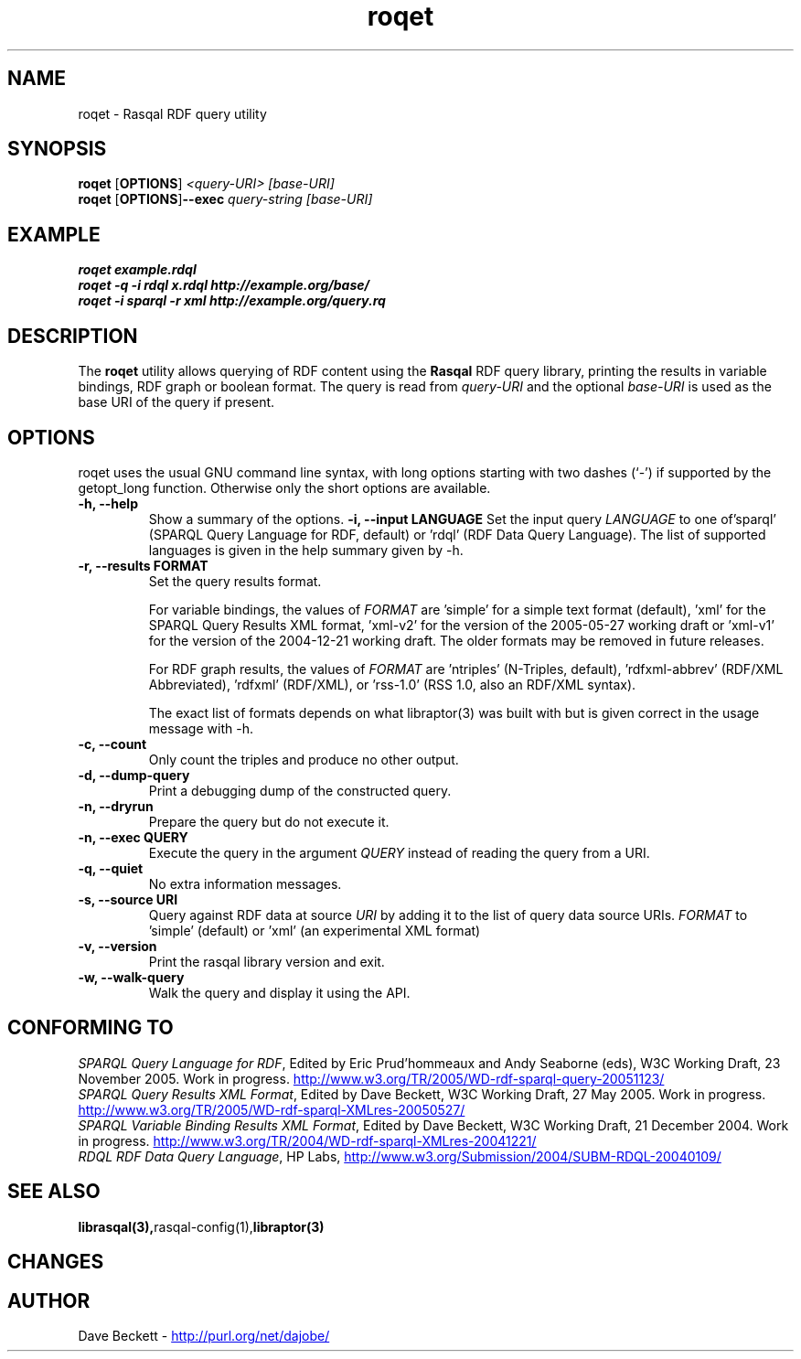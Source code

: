 .\"                                      Hey, EMACS: -*- nroff -*-
.\"
.\" roqet.1 - Rasqal RDF query test program
.\"
.\" $Id$
.\"
.\" Copyright (C) 2004-2005 David Beckett - http://purl.org/net/dajobe/
.\" Copyright (C) 2004-2005 University of Bristol - http://www.bristol.ac.uk/
.\"
.TH roqet 1 "2006-01-16"
.\" Please adjust this date whenever revising the manpage.
.SH NAME
roqet \- Rasqal RDF query utility
.SH SYNOPSIS
.B roqet
.RB [ OPTIONS ]
.IR "<query-URI>"
.IR "[base-URI]"
.br
.B roqet
.RB [ OPTIONS ] --exec
.IR "query-string"
.IR "[base-URI]"
.SH EXAMPLE
.nf
.B roqet example.rdql
.br
.B roqet -q -i rdql x.rdql http://example.org/base/
.br
.B roqet -i sparql -r xml http://example.org/query.rq
.br
.SH DESCRIPTION
The
.B roqet
utility allows querying of RDF content using the
.B Rasqal
RDF query library, printing the results in variable bindings,
RDF graph or boolean format.  The query is read from \fIquery-URI\fR and
the optional \fIbase-URI\fR is used as the base URI of the query if present.
.SH OPTIONS
roqet uses the usual GNU command line syntax, with long
options starting with two dashes (`-') if supported by the
getopt_long function.  Otherwise only the short options are available.
.TP
.B \-h, \-\-help
Show a summary of the options.
.B \-i, \-\-input LANGUAGE
Set the input query
.I LANGUAGE
to one of'sparql' (SPARQL Query Language for RDF, default)
or 'rdql' (RDF Data Query Language).   The list of
supported languages is given in the help summary given by \-h.
.TP
.B \-r, \-\-results FORMAT
Set the query results format.
.IP
For variable bindings, the values of
.I FORMAT
are 'simple' for a simple text format (default), 'xml'
for the SPARQL Query Results XML format, 'xml-v2' for
the version of the 2005-05-27 working draft
or 'xml-v1' for the version of the 2004-12-21 working draft.
The older formats may be removed in future releases.
.IP
For RDF graph results, the values of
.I FORMAT
are 'ntriples' (N-Triples, default), 'rdfxml-abbrev'
(RDF/XML Abbreviated), 'rdfxml' (RDF/XML), 
or 'rss-1.0' (RSS 1.0, also an RDF/XML syntax).
.IP
The exact list of formats depends on what libraptor(3) was built with
but is given correct in the usage message with \-h.
.TP
.B \-c, \-\-count
Only count the triples and produce no other output.
.TP
.B \-d, \-\-dump-query
Print a debugging dump of the constructed query.
.TP
.B \-n, \-\-dryrun
Prepare the query but do not execute it.
.TP
.B \-n, \-\-exec QUERY
Execute the query in the argument
.I QUERY
instead of reading the query from a URI.
.TP
.B \-q, \-\-quiet
No extra information messages.
.TP
.B \-s, \-\-source URI
Query against RDF data at source
.I URI
by adding it to the list of query data source URIs.
.I FORMAT
to 'simple' (default) or 'xml' (an experimental XML format)
.TP
.B \-v, \-\-version
Print the rasqal library version and exit.
.TP
.B \-w, \-\-walk-query
Walk the query and display it using the API.
.SH "CONFORMING TO"
\fISPARQL Query Language for RDF\fR,
Edited by Eric Prud'hommeaux and Andy Seaborne (eds),
W3C Working Draft, 23 November 2005.  Work in progress.
.UR http://www.w3.org/TR/2005/WD-rdf-sparql-query-20051123/
http://www.w3.org/TR/2005/WD-rdf-sparql-query-20051123/
.UE
.br
\fISPARQL Query Results XML Format\fR,
Edited by Dave Beckett,
W3C Working Draft, 27 May 2005. Work in progress.
.UR http://www.w3.org/TR/2005/WD-rdf-sparql-XMLres-20050527/
http://www.w3.org/TR/2005/WD-rdf-sparql-XMLres-20050527/
.UE
.br
\fISPARQL Variable Binding Results XML Format\fR,
Edited by Dave Beckett,
W3C Working Draft, 21 December 2004. Work in progress.
.UR http://www.w3.org/TR/2004/WD-rdf-sparql-XMLres-20041221/
http://www.w3.org/TR/2004/WD-rdf-sparql-XMLres-20041221/
.UE
.br
\fIRDQL RDF Data Query Language\fR,
HP Labs,
.UR http://www.w3.org/Submission/2004/SUBM-RDQL-20040109/
http://www.w3.org/Submission/2004/SUBM-RDQL-20040109/
.UE
.SH SEE ALSO
.BR librasqal(3), rasqal-config(1), libraptor(3)
.SH CHANGES
.br
.SH AUTHOR
Dave Beckett - 
.UR http://purl.org/net/dajobe/
http://purl.org/net/dajobe/
.UE
.br
